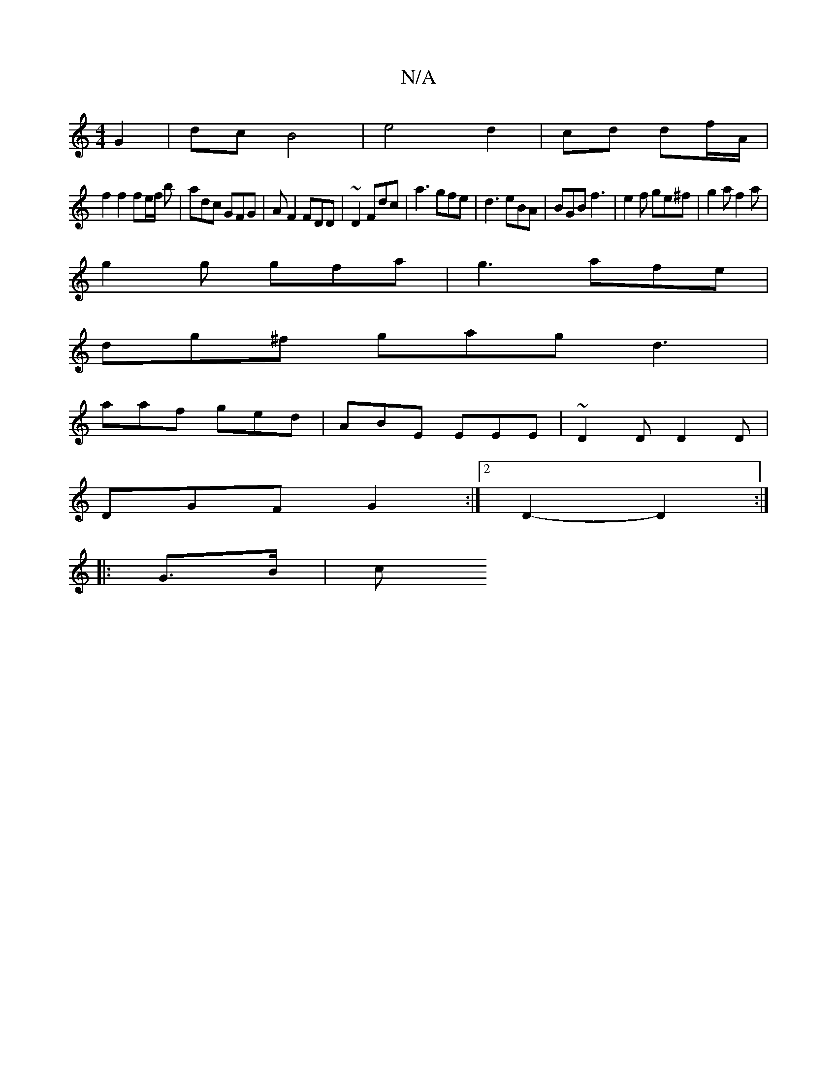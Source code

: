 X:1
T:N/A
M:4/4
R:N/A
K:Cmajor
G2 | dc B4 | e4d2|cd df/A/ |
f2 f2 fe/2f/2 b|adc GFG|AF2 FDD | ~ D2 Fdc | a3 gfe|d3 eBA|BGB f3|e2f ge^f | g2 a f2 a|
g2g gfa|g3 afe|
dg^f gag d3|
aaf ged|ABE EEE|~D2D D2D|
DGF G2:|2 D2-D2 :|
|: G>B |c